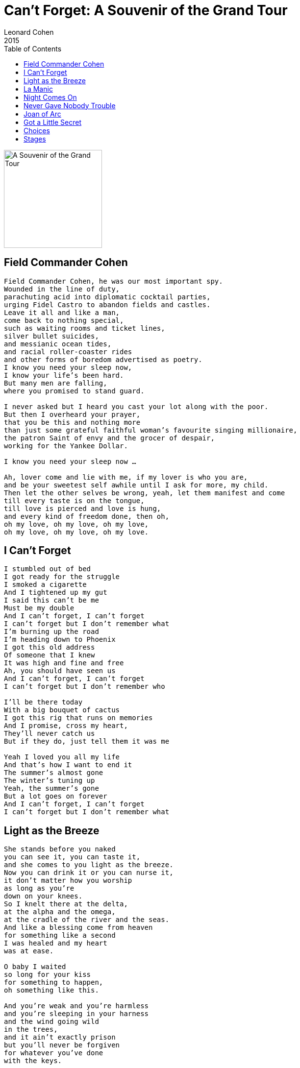 = Can't Forget: A Souvenir of the Grand Tour
Leonard Cohen
2015
:toc:

image:../cover.jpg[A Souvenir of the Grand Tour,200,200]

== Field Commander Cohen

// https://www.google.com/search?q=Leonard+Cohen+lyrics+Field+Commander+Cohen

[verse]
____
Field Commander Cohen, he was our most important spy.
Wounded in the line of duty,
parachuting acid into diplomatic cocktail parties,
urging Fidel Castro to abandon fields and castles.
Leave it all and like a man,
come back to nothing special,
such as waiting rooms and ticket lines,
silver bullet suicides,
and messianic ocean tides,
and racial roller-coaster rides
and other forms of boredom advertised as poetry.
I know you need your sleep now,
I know your life's been hard.
But many men are falling,
where you promised to stand guard.

I never asked but I heard you cast your lot along with the poor.
But then I overheard your prayer,
that you be this and nothing more
than just some grateful faithful woman's favourite singing millionaire,
the patron Saint of envy and the grocer of despair,
working for the Yankee Dollar.

I know you need your sleep now ...

Ah, lover come and lie with me, if my lover is who you are,
and be your sweetest self awhile until I ask for more, my child.
Then let the other selves be wrong, yeah, let them manifest and come
till every taste is on the tongue,
till love is pierced and love is hung,
and every kind of freedom done, then oh,
oh my love, oh my love, oh my love,
oh my love, oh my love, oh my love.
____

== I Can't Forget

[verse]
____
I stumbled out of bed
I got ready for the struggle
I smoked a cigarette
And I tightened up my gut
I said this can't be me
Must be my double
And I can't forget, I can't forget
I can't forget but I don't remember what
I'm burning up the road
I'm heading down to Phoenix
I got this old address
Of someone that I knew
It was high and fine and free
Ah, you should have seen us
And I can't forget, I can't forget
I can't forget but I don't remember who

I'll be there today
With a big bouquet of cactus
I got this rig that runs on memories
And I promise, cross my heart,
They'll never catch us
But if they do, just tell them it was me

Yeah I loved you all my life
And that's how I want to end it
The summer's almost gone
The winter's tuning up
Yeah, the summer's gone
But a lot goes on forever
And I can't forget, I can't forget
I can't forget but I don't remember what 
____

== Light as the Breeze

[verse]
____
She stands before you naked
you can see it, you can taste it,
and she comes to you light as the breeze.
Now you can drink it or you can nurse it,
it don't matter how you worship
as long as you're
down on your knees.
So I knelt there at the delta,
at the alpha and the omega,
at the cradle of the river and the seas.
And like a blessing come from heaven
for something like a second
I was healed and my heart
was at ease.

O baby I waited
so long for your kiss
for something to happen,
oh something like this.

And you're weak and you're harmless
and you're sleeping in your harness
and the wind going wild
in the trees,
and it ain't exactly prison
but you'll never be forgiven
for whatever you've done
with the keys.

O baby I waited ...

It's dark now and it's snowing
O my love I must be going,
The river has started to freeze.
And I'm sick of pretending
I'm broken from bending
I've lived too long on my knees.

Then she dances so graceful
and your heart's hard and hateful
and she's naked
but that's just a tease.
And you turn in disgust
from your hatred and from your love
and comes to you
light as the breeze.

O baby I waited ...

There's blood on every bracelet
you can see it, you can taste it,
and it's Please baby
please baby please.
And she says, Drink deeply, pilgrim
but don't forget there's still a woman
beneath this
resplendent chemise.

So I knelt there at the delta,
at the alpha and the omega,
I knelt there like one who believes.
And the blessings come from heaven
and for something like a second
I'm cured and my heart
is at ease 
____

== La Manic

// https://www.google.com/search?q=Leonard+Cohen+lyrics+Field+La+Manic

[verse]
____
Si tu savais comme on s'ennuie
À la Manic
Tu m'écrirais bien plus souvent
À la Manicouagan
Parfois je pense à toi si fort
Je recrée ton âme et ton corps
Je te regarde et m'émerveille
Je me prolonge en toi
Comme le fleuve dans la mer
Et la fleur dans l'abeille

Que deviennent quand j'suis pas là
Mon bel amour
Ton front doux comme fine soie
Et tes yeux de velours?
Te tournes-tu vers la côte nord
Pour voir un peu, pour voir encore
Ma main qui te fait signe d'attendre?
Soir et matin je tends les bras
Je te rejoins où que tu sois
Et je te garde

Dis-moi c' qui s' passe à Trois-Rivières
Et à Québec
Là où la vie a tant à faire
Et tout c' qu'on fait avec
Dis-moi c' qui s' passe à Montréal
Dans les rues sales et transversales
Où tu es toujours la plus belle
Car la laideur ne t'atteint pas
Toi que j'aimerai jusqu'au trépas
Mon éternelle

Nous autres on fait les fanfarons
À coeur de jour
Mais on est tous de bons larrons
Cloués à leurs amours
Y en a qui jouent de la guitare
D'autres qui jouent d' l'accordéon
Pour passer l' temps quand y est trop long
Mais moi, je joue de mes amours
Et je danse en disant ton nom
Tellement je t'aime

Si tu savais comme on s'ennuie
À la Manic
Tu m'écrirais bien plus souvent
À la Manicouagan
Si t'as pas grand'chose à me dire
Écris cent fois les mots «Je t'aime»:
Ça fera le plus beau des poèmes
Je le lirai cent fois...
Cent fois cent fois c'est pas beaucoup
Pour ceux qui s'aiment

Si tu savais comme on s'ennuie
À la Manic
Tu m'écrirais bien plus souvent
À la Manicouagan
____

== Night Comes On

[verse]
____
I went down to the place
Where I knew she lay waiting
Under the marble and the snow
I said, Mother I'm frightened
The thunder and the lightning
I'll never come through this alone
She said, I'll be with you
My shawl wrapped around you
My hand on your head when you go
And the night came on
It was very calm
I wanted the night to go on and on
But she said, Go back, Go back to the World

We were fighting in Egypt
When they signed this agreement
That nobody else had to die
There was this terrible sound
My father went down
With a terrible wound in his side
He said, Try to go on
Take my books, take my gun
Remember, my son, how they lied
And the night comes on
It's very calm
I'd like to pretend that my father was wrong
But you don't want to lie, not to the young

We were locked in this kitchen
I took to religion
And I wondered how long she would stay
I needed so much
To have nothing to touch
I've always been greedy that way
But my son and my daughter
Climbed out of the water
Crying, Papa, you promised to play
And they lead me away
To the great surprise
It's Papa, don't peek, Papa, cover your eyes
And they hide, they hide in the World

Now I look for her always
I'm lost in this calling
I'm tied to the threads of some prayer
Saying, When will she summon me
When will she come to me
What must I do to prepare
When she bends to my longing
Like a willow, like a fountain
She stands in the luminous air
And the night comes on
And it's very calm
I lie in her arms she says, When I'm gone
I'll be yours, yours for a song

Now the crickets are singing
The vesper bells ringing
The cat's curled asleep in his chair
I'll go down to Bill's Bar
I can make it that far
And I'll see if my friends are still there
Yes, and here's to the few
Who forgive what you do
And the fewer who don't even care
And the night comes on
It's very calm
I want to cross over, I want to go home
But she says, Go back, go back to the World 
____

== Never Gave Nobody Trouble

[verse]
____
Couldn't pay the mortgage
And it broke my baby's heart
I couldn't pay the mortgage
It broke my baby's heart
I never gave nobody trouble
But it ain't too late to start

Don't wanna break no window
Don't wanna burn no car
Don't wanna break no window
And I don't wanna burn your car
You got the right to all your riches
But you let it go too far

You sail the mighty ocean
On a yacht designed for you
You sail the mighty ocean
On a yacht designed for you
Yeah, but the ocean's thick with garbage
You ain't gonna make it through

[Solo]

I never gave nobody trouble
I'm a law and order man
I never gave nobody trouble
I'm a law and order man
I said, I never gave nobody trouble
But you know god damn well that I can 
____

== Joan of Arc

[verse]
____
Now the flames they followed Joan of Arc
as she came riding through the dark;
no moon to keep her armour bright,
no man to get her through this very smoky night.
She said, "I'm tired of the war,
I want the kind of work I had before,
a wedding dress or something white
to wear upon my swollen appetite."
Well, I'm glad to hear you talk this way,
you know I've watched you riding every day
and something in me yearns to win
such a cold and lonesome heroine.
"And who are you?" she sternly spoke
to the one beneath the smoke.
"Why, I'm fire," he replied,
"And I love your solitude, I love your pride."

"Then fire, make your body cold,
I'm going to give you mine to hold,"
saying this she climbed inside
to be his one, to be his only bride.
And deep into his fiery heart
he took the dust of Joan of Arc,
and high above the wedding guests
he hung the ashes of her wedding dress.

It was deep into his fiery heart
he took the dust of Joan of Arc,
and then she clearly understood
if he was fire, oh then she must be wood.
I saw her wince, I saw her cry,
I saw the glory in her eye.
Myself I long for love and light,
but must it come so cruel, and oh so bright? 
____

== Got a Little Secret

// https://www.google.com/search?q=Leonard+Cohen+lyrics+Got+a+Little+Secret

[verse]
____
I've got a little secret
If you promise not to tell
I've got a little secret
If you promise not to tell
I made a date in Heaven,
Oh Lord but I've been keepin' it in Hell

I'd like to love you baby
It just don't feel right
I'd like to love you baby
It just don't feel right
I've got this full length mirror
And it ain't a pretty sight

I'd like to hold you baby
But my arms are old and weak
I'd like to hold you baby
But my arms are old and weak
I was listenin' to your story
But I guess I fell asleep

I've got a little secret
If you promise not to tell
I say I've got a little secret
If you promise not to tell
I made a date in Heaven
But I've been keepin' it in Hell

It's kinda chilly in your kitchen
It must be ten below
It's kinda chilly in your kitchen
Must be ten below
I bought a ticket to Jamaica
I guess I lost it in the snow

I've got a little secret
If you promise not to tell
I say I've got a little secret
If you promise not to tell
I made a date in Heaven, Oh Lord
But I've been keepin' it in Hell
I made a date in Heaven, Oh Lord
But I've been keepin' it in Hell
____

== Choices

// https://www.google.com/search?q=Leonard+Cohen+lyrics+Choices

[verse]
____
I've had choices
Since the day that I was born
There were voices
That told me right from wrong
If I had listened
I wouldn't be here today
Livin' and dyin'
With the choices I've made

I was tempted
At an early age I found
That I liked drinkin'
No, I never turned it down
There were loved ones
But I chased them all away
Now I'm livin' and dyin'
With the choices I've made

I've had choices
Since the day that I was born
(There were) I heard voices
That told me right from wrong
If I had listened
No, I wouldn't be here today
Livin' and dyin'
With the choices I've made

I'm still payin'
For the things that I have done
If I could turn back
Oh, Lord I would run
But I'm still losin'
At this game of life I play
Now I'm livin' and dyin'
With the choices I've made

I had choices
Since the day that I was born
There were voices
That told me right from wrong
If I had listened
I wouldn't be here today
Livin' and dyin'
With the choices I made

Livin' and dyin'
With the choices that I've made
____

== Stages

// https://www.google.com/search?q=Leonard+Cohen+lyrics+Stages

[verse]
____
Well my friends are gone and my hair is grey
I ache in the places where I used to play
And Im crazy for love but Im not coming on
Im just paying my rent every day
Oh in the tower of song

Im just paying my rent every day
Oh in the tower of song

I said to Hank Williams: how lonely does it get?
Hank williams hasnt answered yet
But I hear him coughing all night long
A hundred floors above me
In the tower of song
____
